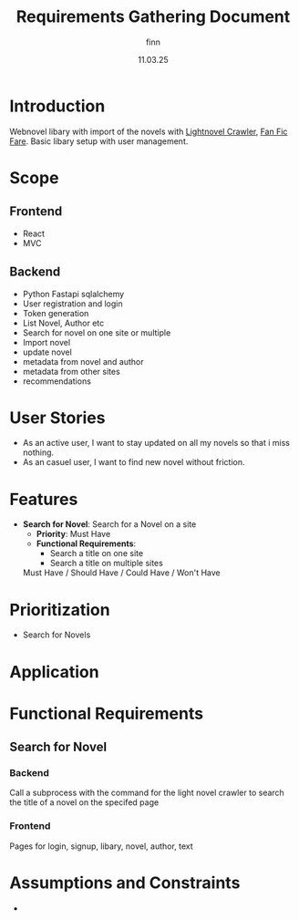 #+TITLE: Requirements Gathering Document
#+AUTHOR: finn
#+DATE: 11.03.25

* Introduction
  Webnovel libary with import of the novels with [[https://github.com/Flameish/Novel-Grabber][Lightnovel Crawler]], [[https://github.com/JimmXinu/FanFicFare][Fan Fic Fare]].
  Basic libary setup with user management. 

* Scope
** Frontend
- React
- MVC
** Backend
- Python Fastapi sqlalchemy
- User registration and login
- Token generation
- List Novel, Author etc
- Search for novel on one site or multiple
- Import novel
- update novel
- metadata from novel and author
- metadata from other sites
- recommendations


* User Stories
  - As an active user, I want to stay updated on all my novels so that i miss nothing.
  - As an casuel user, I want to find new novel without friction.

* Features
  - **Search for Novel**: Search for a Novel on a site
    - **Priority**: Must Have
    - **Functional Requirements**:
      - Search a title on one site
      - Search a title on multiple sites


	Must Have / Should Have / Could Have / Won't Have

* Prioritization
  - Search for Novels

* Application


* Functional Requirements
** Search for Novel
*** Backend
Call a subprocess with the command for the light novel crawler to search the title of a novel on the specifed page
*** Frontend
Pages for login, signup, libary, novel, author, text

* Assumptions and Constraints
  - 
